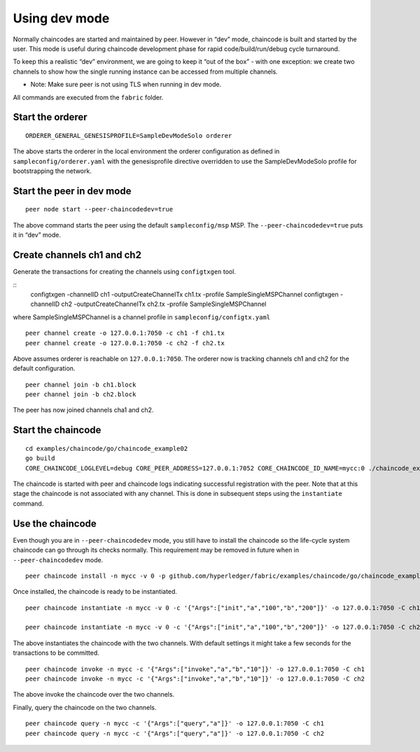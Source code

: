 Using dev mode
==============

Normally chaincodes are started and maintained by peer. However in “dev”
mode, chaincode is built and started by the user. This mode is useful
during chaincode development phase for rapid code/build/run/debug cycle
turnaround.

To keep this a realistic “dev” environment, we are going to keep it “out
of the box” - with one exception: we create two channels to show how the
single running instance can be accessed from multiple channels.

- Note: Make sure peer is not using TLS when running in dev mode.

All commands are executed from the ``fabric`` folder.

Start the orderer
-----------------

::

    ORDERER_GENERAL_GENESISPROFILE=SampleDevModeSolo orderer

The above starts the orderer in the local environment the orderer
configuration as defined in ``sampleconfig/orderer.yaml`` with the
genesisprofile directive overridden to use the SampleDevModeSolo profile
for bootstrapping the network.

Start the peer in dev mode
--------------------------

::

    peer node start --peer-chaincodedev=true

The above command starts the peer using the default ``sampleconfig/msp``
MSP. The ``--peer-chaincodedev=true`` puts it in “dev” mode.

Create channels ch1 and ch2
---------------------------

Generate the transactions for creating the channels using ``configtxgen`` tool.

::
   configtxgen -channelID ch1 -outputCreateChannelTx ch1.tx -profile SampleSingleMSPChannel
   configtxgen -channelID ch2 -outputCreateChannelTx ch2.tx -profile SampleSingleMSPChannel

where SampleSingleMSPChannel is a channel profile in ``sampleconfig/configtx.yaml``

::

    peer channel create -o 127.0.0.1:7050 -c ch1 -f ch1.tx
    peer channel create -o 127.0.0.1:7050 -c ch2 -f ch2.tx

Above assumes orderer is reachable on ``127.0.0.1:7050``. The orderer
now is tracking channels ch1 and ch2 for the default configuration.

::

    peer channel join -b ch1.block
    peer channel join -b ch2.block

The peer has now joined channels cha1 and ch2.

Start the chaincode
-------------------

::

    cd examples/chaincode/go/chaincode_example02
    go build
    CORE_CHAINCODE_LOGLEVEL=debug CORE_PEER_ADDRESS=127.0.0.1:7052 CORE_CHAINCODE_ID_NAME=mycc:0 ./chaincode_example02

The chaincode is started with peer and chaincode logs indicating successful registration with the peer.
Note that at this stage the chaincode is not associated with any channel. This is done in subsequent steps
using the ``instantiate`` command.

Use the chaincode
-----------------

Even though you are in ``--peer-chaincodedev`` mode, you still have to install the chaincode so the life-cycle system
chaincode can go through its checks normally. This requirement may be removed in future when in ``--peer-chaincodedev``
mode.

::

    peer chaincode install -n mycc -v 0 -p github.com/hyperledger/fabric/examples/chaincode/go/chaincode_example02

Once installed, the chaincode is ready to be instantiated.

::

    peer chaincode instantiate -n mycc -v 0 -c '{"Args":["init","a","100","b","200"]}' -o 127.0.0.1:7050 -C ch1

    peer chaincode instantiate -n mycc -v 0 -c '{"Args":["init","a","100","b","200"]}' -o 127.0.0.1:7050 -C ch2

The above instantiates the chaincode with the two channels. With default
settings it might take a few seconds for the transactions to be
committed.

::

    peer chaincode invoke -n mycc -c '{"Args":["invoke","a","b","10"]}' -o 127.0.0.1:7050 -C ch1
    peer chaincode invoke -n mycc -c '{"Args":["invoke","a","b","10"]}' -o 127.0.0.1:7050 -C ch2

The above invoke the chaincode over the two channels.

Finally, query the chaincode on the two channels.

::

    peer chaincode query -n mycc -c '{"Args":["query","a"]}' -o 127.0.0.1:7050 -C ch1
    peer chaincode query -n mycc -c '{"Args":["query","a"]}' -o 127.0.0.1:7050 -C ch2

.. Licensed under Creative Commons Attribution 4.0 International License
   https://creativecommons.org/licenses/by/4.0/

